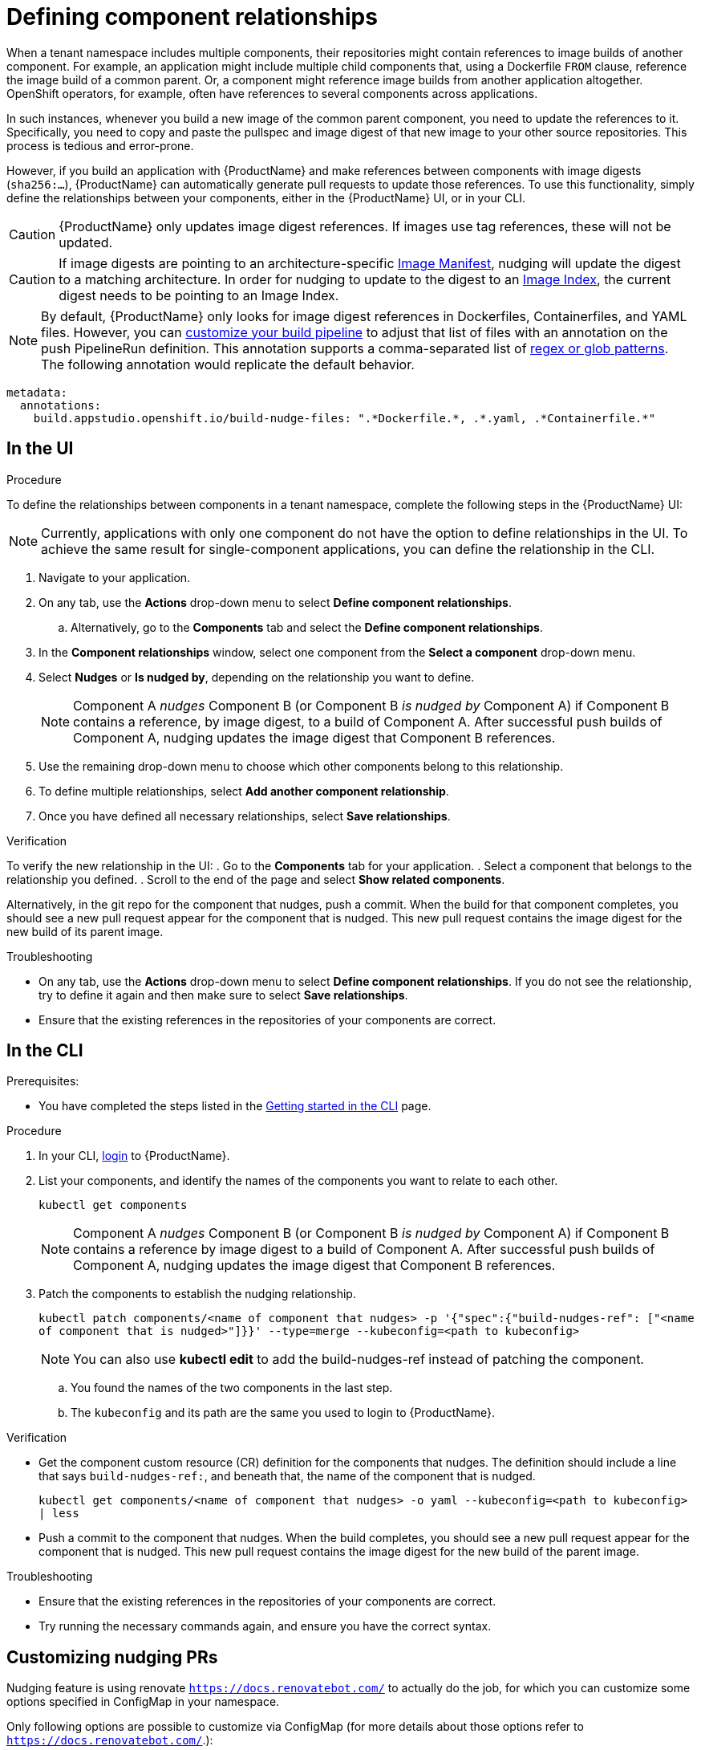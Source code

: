 = Defining component relationships

When a tenant namespace includes multiple components, their repositories might contain references to image builds of another component. For example, an application might include multiple child components that, using a Dockerfile `FROM` clause, reference the image build of a common parent. Or, a component might reference image builds from another application altogether. OpenShift operators, for example, often have references to several components across applications.

In such instances, whenever you build a new image of the common parent component, you need to update the references to it. Specifically, you need to copy and paste the pullspec and image digest of that new image to your other source repositories. This process is tedious and error-prone.

However, if you build an application with {ProductName} and make references between components with image digests (`sha256:...`), {ProductName} can automatically generate pull requests to update those references. To use this functionality, simply define the relationships between your components, either in the {ProductName} UI, or in your CLI.

[CAUTION]
====
{ProductName} only updates image digest references. If images use tag references, these will not be updated.
====
[CAUTION]
====
If image digests are pointing to an architecture-specific link:https://github.com/opencontainers/image-spec/blob/main/manifest.md[Image Manifest], nudging will update the digest to a matching architecture. In order for nudging to update to the digest to an link:https://github.com/opencontainers/image-spec/blob/main/image-index.md[Image Index], the current digest needs to be pointing to an Image Index.
====

[NOTE]
====
By default, {ProductName} only looks for image digest references in Dockerfiles, Containerfiles, and YAML files. However, you can xref:./customizing-the-build.adoc[customize your build pipeline] to adjust that list of files with an annotation on the push PipelineRun definition. This annotation supports a comma-separated list of link:https://docs.renovatebot.com/string-pattern-matching/[regex or glob patterns]. The following annotation would replicate the default behavior.
====

[source,yaml]
----
metadata:
  annotations:
    build.appstudio.openshift.io/build-nudge-files: ".*Dockerfile.*, .*.yaml, .*Containerfile.*"
----

== In the UI

.Procedure

To define the relationships between components in a tenant namespace, complete the following steps in the {ProductName} UI:

[NOTE]
====
Currently, applications with only one component do not have the option to define relationships in the UI. To achieve the same result for single-component applications, you can define the relationship in the CLI.
====


. Navigate to your application.
. On any tab, use the *Actions* drop-down menu to select *Define component relationships*.
.. Alternatively, go to the *Components* tab and select the *Define component relationships*.
. In the *Component relationships* window, select one component from the *Select a component* drop-down menu.
. Select *Nudges* or *Is nudged by*, depending on the relationship you want to define.

+
[NOTE]
====
Component A _nudges_ Component B (or Component B _is nudged by_ Component A) if Component B contains a reference, by image digest, to a build of Component A. After successful push builds of Component A, nudging updates the image digest that Component B references.
====

. Use the remaining drop-down menu to choose which other components belong to this relationship.
. To define multiple relationships, select *Add another component relationship*.
. Once you have defined all necessary relationships, select *Save relationships*.

.Verification

To verify the new relationship in the UI:
. Go to the *Components* tab for your application.
. Select a component that belongs to the relationship you defined.
. Scroll to the end of the page and select *Show related components*.

Alternatively, in the git repo for the component that nudges, push a commit. When the build for that component completes, you should see a new pull request appear for the component that is nudged. This new pull request contains the image digest for the new build of its parent image.


.Troubleshooting

* On any tab, use the *Actions* drop-down menu to select *Define component relationships*. If you do not see the relationship, try to define it again and then make sure to select *Save relationships*.
* Ensure that the existing references in the repositories of your components are correct.

== In the CLI

Prerequisites:

* You have completed the steps listed in the xref:ROOT:getting-started.adoc#getting-started-with-the-cli[Getting started in the CLI] page.

.Procedure

. In your CLI, xref:ROOT:getting-started.adoc#getting-started-with-the-cli[login] to {ProductName}.
. List your components, and identify the names of the components you want to relate to each other.
+
`kubectl get components`
+
[NOTE]
====
Component A _nudges_ Component B (or Component B _is nudged by_ Component A) if Component B contains a reference by image digest to a build of Component A. After successful push builds of Component A, nudging updates the image digest that Component B references.
====
. Patch the components to establish the nudging relationship.
+
`kubectl patch components/<name of component that nudges> -p '{"spec":{"build-nudges-ref": ["<name of component that is nudged>"]}}' --type=merge --kubeconfig=<path to kubeconfig>`

+
NOTE: You can also use **kubectl edit** to add the build-nudges-ref instead of patching the component.

.. You found the names of the two components in the last step.
.. The `kubeconfig` and its path are the same you used to login to {ProductName}.

.Verification

* Get the component custom resource (CR) definition for the components that nudges. The definition should include a line that says `build-nudges-ref:`, and beneath that, the name of the component that is nudged.
+
`kubectl get components/<name of component that nudges> -o yaml --kubeconfig=<path to kubeconfig> | less`
* Push a commit to the component that nudges. When the build completes, you should see a new pull request appear for the component that is nudged. This new pull request contains the image digest for the new build of the parent image.


.Troubleshooting

* Ensure that the existing references in the repositories of your components are correct.
* Try running the necessary commands again, and ensure you have the correct syntax.

== Customizing nudging PRs
Nudging feature is using renovate `https://docs.renovatebot.com/` to actually do the job,
for which you can customize some options specified in ConfigMap in your namespace.

Only following options are possible to customize via ConfigMap (for more details about those options refer to `https://docs.renovatebot.com/`.):

* automerge
* automergeType
* commitMessagePrefix
* commitMessageSuffix
* fileMatch (',' comma is separator)
* ignoreTests
* platformAutomerge
* gitLabIgnoreApprovals
* automergeSchedule (';' semicolon is separator)
* labels (',' comma is separator)


.There are two possible ways to customize:
. Create namespace wide config in ConfigMap named *`namespace-wide-nudging-renovate-config`* (*the name is mandatory*)
which will be used for all nudged components in your namespace, unless component specific config exists.
. Create config for specific nudged component in ConfigMap in your namespace and add annotation `build.appstudio.openshift.io/nudge_renovate_config_map` to the component with value of ConfigMap name and
it will be used for the component in your namespace.

Both ConfigMaps have the same format, where keys are allowed options in the list above, values
are always strings, so in case option is boolean, you will have to specify "true" or "false".

When you have either of ConfigMaps, nudging default renovate config will use additionally options from your ConfigMap.

.ConfigMap Example

[source,yaml]
--
---
apiVersion: v1
kind: ConfigMap
metadata:
  name: namespace-wide-nudging-renovate-config
  namespace: <namespace>
data:
  automerge: "true"
  automergeType: "pr"
  commitMessagePrefix: "custom namespace prefix message"
  commitMessageSuffix: "custom namespace suffix message"
  fileMatch: ".*Dockerfile.*, .*.yaml, .*Containerfile.*"
  ignoreTests: "true"
  platformAutomerge: "true"
  gitLabIgnoreApprovals: "true"
  automergeSchedule: "* 22-23,0-4 * * *; * * * * 0,6"
  labels: "customLabel1, customLabel2"
--
